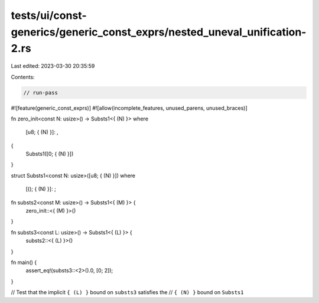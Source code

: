 tests/ui/const-generics/generic_const_exprs/nested_uneval_unification-2.rs
==========================================================================

Last edited: 2023-03-30 20:35:59

Contents:

.. code-block:: rs

    // run-pass
#![feature(generic_const_exprs)]
#![allow(incomplete_features, unused_parens, unused_braces)]

fn zero_init<const N: usize>() -> Substs1<{ (N) }>
where
    [u8; { (N) }]: ,
{
    Substs1([0; { (N) }])
}

struct Substs1<const N: usize>([u8; { (N) }])
where
    [(); { (N) }]: ;

fn substs2<const M: usize>() -> Substs1<{ (M) }> {
    zero_init::<{ (M) }>()
}

fn substs3<const L: usize>() -> Substs1<{ (L) }> {
    substs2::<{ (L) }>()
}

fn main() {
    assert_eq!(substs3::<2>().0, [0; 2]);
}

// Test that the implicit ``{ (L) }`` bound on ``substs3`` satisfies the
// ``{ (N) }`` bound on ``Substs1``


